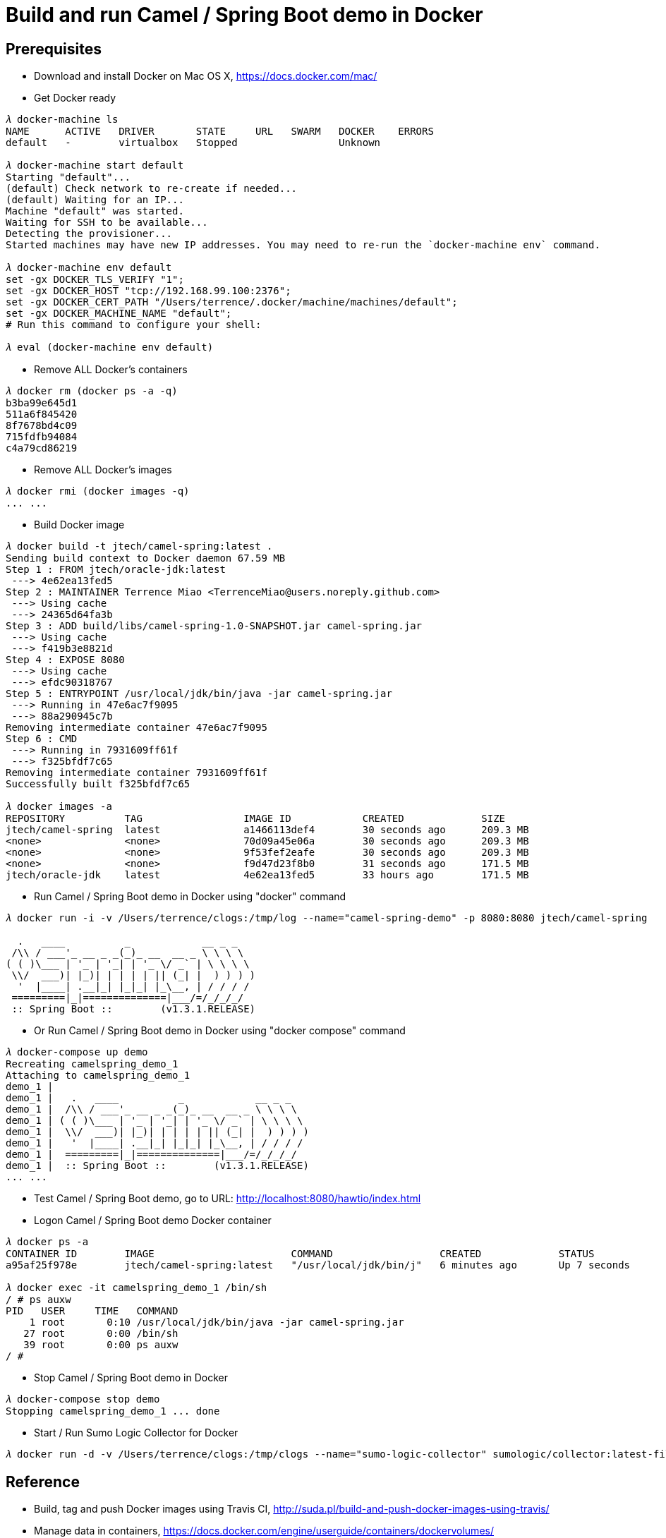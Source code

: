 Build and run Camel / Spring Boot demo in Docker
================================================

Prerequisites
-------------
- Download and install Docker on Mac OS X, https://docs.docker.com/mac/

- Get Docker ready
[source.console]
----
𝜆 docker-machine ls
NAME      ACTIVE   DRIVER       STATE     URL   SWARM   DOCKER    ERRORS
default   -        virtualbox   Stopped                 Unknown

𝜆 docker-machine start default
Starting "default"...
(default) Check network to re-create if needed...
(default) Waiting for an IP...
Machine "default" was started.
Waiting for SSH to be available...
Detecting the provisioner...
Started machines may have new IP addresses. You may need to re-run the `docker-machine env` command.

𝜆 docker-machine env default
set -gx DOCKER_TLS_VERIFY "1";
set -gx DOCKER_HOST "tcp://192.168.99.100:2376";
set -gx DOCKER_CERT_PATH "/Users/terrence/.docker/machine/machines/default";
set -gx DOCKER_MACHINE_NAME "default";
# Run this command to configure your shell:

𝜆 eval (docker-machine env default)
----

- Remove ALL Docker’s containers
[source.console]
----
𝜆 docker rm (docker ps -a -q)
b3ba99e645d1
511a6f845420
8f7678bd4c09
715fdfb94084
c4a79cd86219
----

- Remove ALL Docker’s images
[source.console]
----
𝜆 docker rmi (docker images -q)
... ...
----

- Build Docker image
[source.console]
----
𝜆 docker build -t jtech/camel-spring:latest .
Sending build context to Docker daemon 67.59 MB
Step 1 : FROM jtech/oracle-jdk:latest
 ---> 4e62ea13fed5
Step 2 : MAINTAINER Terrence Miao <TerrenceMiao@users.noreply.github.com>
 ---> Using cache
 ---> 24365d64fa3b
Step 3 : ADD build/libs/camel-spring-1.0-SNAPSHOT.jar camel-spring.jar
 ---> Using cache
 ---> f419b3e8821d
Step 4 : EXPOSE 8080
 ---> Using cache
 ---> efdc90318767
Step 5 : ENTRYPOINT /usr/local/jdk/bin/java -jar camel-spring.jar
 ---> Running in 47e6ac7f9095
 ---> 88a290945c7b
Removing intermediate container 47e6ac7f9095
Step 6 : CMD
 ---> Running in 7931609ff61f
 ---> f325bfdf7c65
Removing intermediate container 7931609ff61f
Successfully built f325bfdf7c65

𝜆 docker images -a
REPOSITORY          TAG                 IMAGE ID            CREATED             SIZE
jtech/camel-spring  latest              a1466113def4        30 seconds ago      209.3 MB
<none>              <none>              70d09a45e06a        30 seconds ago      209.3 MB
<none>              <none>              9f53fef2eafe        30 seconds ago      209.3 MB
<none>              <none>              f9d47d23f8b0        31 seconds ago      171.5 MB
jtech/oracle-jdk    latest              4e62ea13fed5        33 hours ago        171.5 MB
----

- Run Camel / Spring Boot demo in Docker using "docker" command
[source.console]
----
𝜆 docker run -i -v /Users/terrence/clogs:/tmp/log --name="camel-spring-demo" -p 8080:8080 jtech/camel-spring

  .   ____          _            __ _ _
 /\\ / ___'_ __ _ _(_)_ __  __ _ \ \ \ \
( ( )\___ | '_ | '_| | '_ \/ _` | \ \ \ \
 \\/  ___)| |_)| | | | | || (_| |  ) ) ) )
  '  |____| .__|_| |_|_| |_\__, | / / / /
 =========|_|==============|___/=/_/_/_/
 :: Spring Boot ::        (v1.3.1.RELEASE)
----

- Or Run Camel / Spring Boot demo in Docker using "docker compose" command
[source.console]
----
𝜆 docker-compose up demo
Recreating camelspring_demo_1
Attaching to camelspring_demo_1
demo_1 |
demo_1 |   .   ____          _            __ _ _
demo_1 |  /\\ / ___'_ __ _ _(_)_ __  __ _ \ \ \ \
demo_1 | ( ( )\___ | '_ | '_| | '_ \/ _` | \ \ \ \
demo_1 |  \\/  ___)| |_)| | | | | || (_| |  ) ) ) )
demo_1 |   '  |____| .__|_| |_|_| |_\__, | / / / /
demo_1 |  =========|_|==============|___/=/_/_/_/
demo_1 |  :: Spring Boot ::        (v1.3.1.RELEASE)
... ...
----

- Test Camel / Spring Boot demo, go to URL: http://localhost:8080/hawtio/index.html

- Logon Camel / Spring Boot demo Docker container
[source.console]
----
𝜆 docker ps -a
CONTAINER ID        IMAGE                       COMMAND                  CREATED             STATUS              PORTS                    NAMES
a95af25f978e        jtech/camel-spring:latest   "/usr/local/jdk/bin/j"   6 minutes ago       Up 7 seconds        0.0.0.0:8080->8080/tcp   camelspring_demo_1

𝜆 docker exec -it camelspring_demo_1 /bin/sh
/ # ps auxw
PID   USER     TIME   COMMAND
    1 root       0:10 /usr/local/jdk/bin/java -jar camel-spring.jar
   27 root       0:00 /bin/sh
   39 root       0:00 ps auxw
/ #
----

- Stop Camel / Spring Boot demo in Docker
[source.console]
----
𝜆 docker-compose stop demo
Stopping camelspring_demo_1 ... done
----

- Start / Run Sumo Logic Collector for Docker
[source.console]
----
𝜆 docker run -d -v /Users/terrence/clogs:/tmp/clogs --name="sumo-logic-collector" sumologic/collector:latest-file [Access ID] [Access Key]
----

Reference
---------
- Build, tag and push Docker images using Travis CI, http://suda.pl/build-and-push-docker-images-using-travis/
- Manage data in containers, https://docs.docker.com/engine/userguide/containers/dockervolumes/
- Compose file reference, https://docs.docker.com/compose/compose-file/
- Sumo Logic Collector for Docker, https://hub.docker.com/r/sumologic/collector/